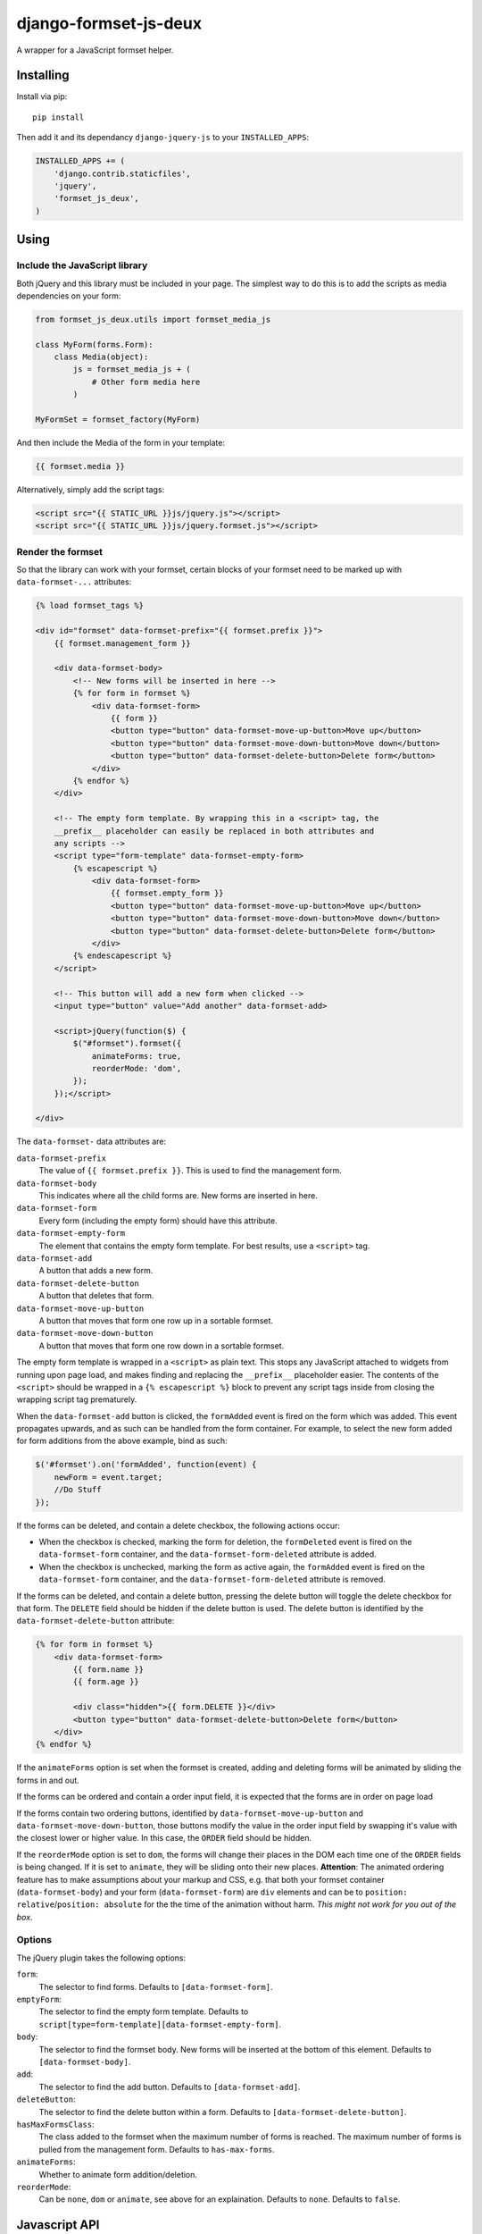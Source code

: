 ======================
django-formset-js-deux
======================

A wrapper for a JavaScript formset helper.

Installing
----------

Install via pip::

    pip install

Then add it and its dependancy ``django-jquery-js``
to your ``INSTALLED_APPS``:

.. code-block:: python

    INSTALLED_APPS += (
        'django.contrib.staticfiles',
        'jquery',
        'formset_js_deux',
    )

Using
-----

Include the JavaScript library
******************************

Both jQuery and this library must be included in your page.
The simplest way to do this is to add the scripts as media dependencies on your form:

.. code-block:: python

    from formset_js_deux.utils import formset_media_js

    class MyForm(forms.Form):
        class Media(object):
            js = formset_media_js + (
                # Other form media here
            )

    MyFormSet = formset_factory(MyForm)

And then include the Media of the form in your template:

.. code-block:: html+django

    {{ formset.media }}

Alternatively, simply add the script tags:

.. code-block:: html+django

    <script src="{{ STATIC_URL }}js/jquery.js"></script>
    <script src="{{ STATIC_URL }}js/jquery.formset.js"></script>

Render the formset
******************

So that the library can work with your formset,
certain blocks of your formset need to be marked up with ``data-formset-...`` attributes:

.. code-block:: html+django

    {% load formset_tags %}

    <div id="formset" data-formset-prefix="{{ formset.prefix }}">
        {{ formset.management_form }}

        <div data-formset-body>
            <!-- New forms will be inserted in here -->
            {% for form in formset %}
                <div data-formset-form>
                    {{ form }}
                    <button type="button" data-formset-move-up-button>Move up</button>
                    <button type="button" data-formset-move-down-button>Move down</button>
                    <button type="button" data-formset-delete-button>Delete form</button>
                </div>
            {% endfor %}
        </div>

        <!-- The empty form template. By wrapping this in a <script> tag, the
        __prefix__ placeholder can easily be replaced in both attributes and
        any scripts -->
        <script type="form-template" data-formset-empty-form>
            {% escapescript %}
                <div data-formset-form>
                    {{ formset.empty_form }}
                    <button type="button" data-formset-move-up-button>Move up</button>
                    <button type="button" data-formset-move-down-button>Move down</button>
                    <button type="button" data-formset-delete-button>Delete form</button>
                </div>
            {% endescapescript %}
        </script>

        <!-- This button will add a new form when clicked -->
        <input type="button" value="Add another" data-formset-add>

        <script>jQuery(function($) {
            $("#formset").formset({
                animateForms: true,
                reorderMode: 'dom',
            });
        });</script>

    </div>

The ``data-formset-`` data attributes are:

``data-formset-prefix``
  The value of ``{{ formset.prefix }}``.
  This is used to find the management form.

``data-formset-body``
  This indicates where all the child forms are.
  New forms are inserted in here.

``data-formset-form``
  Every form (including the empty form) should have this attribute.

``data-formset-empty-form``
  The element that contains the empty form template.
  For best results, use a ``<script>`` tag.

``data-formset-add``
  A button that adds a new form.

``data-formset-delete-button``
  A button that deletes that form.

``data-formset-move-up-button``
  A button that moves that form one row up in a sortable formset.

``data-formset-move-down-button``
  A button that moves that form one row down in a sortable formset.

The empty form template is wrapped in a ``<script>`` as plain text.
This stops any JavaScript attached to widgets from running upon page load,
and makes finding and replacing the ``__prefix__`` placeholder easier.
The contents of the ``<script>`` should be wrapped in a ``{% escapescript %}`` block
to prevent any script tags inside from closing the wrapping script tag prematurely.

When the ``data-formset-add`` button is clicked, the ``formAdded`` event is
fired on the form which was added. This event propagates upwards, and as such
can be handled from the form container.
For example, to select the new form added for form additions from the above
example, bind as such:

.. code-block:: javascript

    $('#formset').on('formAdded', function(event) {
        newForm = event.target;
        //Do Stuff
    });

If the forms can be deleted, and contain a delete checkbox,
the following actions occur:

* When the checkbox is checked, marking the form for deletion,
  the ``formDeleted`` event is fired on the ``data-formset-form`` container,
  and the ``data-formset-form-deleted`` attribute is added.

* When the checkbox is unchecked, marking the form as active again,
  the ``formAdded`` event is fired on the ``data-formset-form`` container,
  and the ``data-formset-form-deleted`` attribute is removed.

If the forms can be deleted, and contain a delete button,
pressing the delete button will toggle the delete checkbox for that form.
The ``DELETE`` field should be hidden if the delete button is used.
The delete button is identified by the ``data-formset-delete-button`` attribute:

.. code-block:: html+django

    {% for form in formset %}
        <div data-formset-form>
            {{ form.name }}
            {{ form.age }}

            <div class="hidden">{{ form.DELETE }}</div>
            <button type="button" data-formset-delete-button>Delete form</button>
        </div>
    {% endfor %}

If the ``animateForms`` option is set when the formset is created,
adding and deleting forms will be animated by sliding the forms in and out.

If the forms can be ordered and contain a order input field, it is expected
that the forms are in order on page load

If the forms contain two ordering buttons, identified by ``data-formset-move-up-button``
and ``data-formset-move-down-button``, those buttons modify the value in the
order input field by swapping it's value with the closest lower or higher value.
In this case, the ``ORDER`` field should be hidden.

If the ``reorderMode`` option is set to ``dom``, the forms will change their places
in the DOM each time one of the ``ORDER`` fields is being changed. If it is set to
``animate``, they will be sliding onto their new places. **Attention**: The animated
ordering feature has to make assumptions about your markup and CSS, e.g. that both your
formset container (``data-formset-body``) and your form (``data-formset-form``) are ``div``
elements and can be to ``position: relative``/``position: absolute`` for the the time of
the animation without harm. *This might not work for you out of the box*.

Options
*******

The jQuery plugin takes the following options:

``form``:
  The selector to find forms.
  Defaults to ``[data-formset-form]``.

``emptyForm``:
  The selector to find the empty form template.
  Defaults to ``script[type=form-template][data-formset-empty-form]``.

``body``:
  The selector to find the formset body.
  New forms will be inserted at the bottom of this element.
  Defaults to ``[data-formset-body]``.

``add``:
  The selector to find the add button.
  Defaults to ``[data-formset-add]``.

``deleteButton``:
  The selector to find the delete button within a form.
  Defaults to ``[data-formset-delete-button]``.

``hasMaxFormsClass``:
  The class added to the formset when the maximum number of forms is reached.
  The maximum number of forms is pulled from the management form.
  Defaults to ``has-max-forms``.

``animateForms``:
  Whether to animate form addition/deletion.

``reorderMode``:
  Can be ``none``, ``dom`` or ``animate``, see above for an explaination.
  Defaults to ``none``.
  Defaults to ``false``.

Javascript API
--------------

If the bundled functionality is not for you,
you can interact with the formset using the JavaScript API.
All the behaviour is driven by a ``Formset`` class.
To get a ``Formset`` for an element, call:

.. code-block:: javascript

    var formset = $('#my-form').formset('getOrCreate');

This can be called multiple times on a single element,
and will always return the same ``Formset`` instance.
All the methods and attributes listed below operate on a ``Formset`` instance.

``Formset.opts``
    The options used to create this ``Formset``.

``Formset.$formset``
    The element the ``Formset`` was created for.

``Formset.$emptyForm``
    The empty form template used to create new forms.

``Formset.$body``
    The element where new forms are created.

``Formset.$add``
    The button used to add new forms.

``Formset.addForm()``
    Add a form to the ``Formset``.
    If the maximum number of forms would be exceeded if another form was added,
    an error will be thrown.

``Formset.$forms()``
    Get a jQuery object of all the forms in the ``Formset``.

``Formset.$managementForm(field)``
    Get a jQuery object for the management form field ``field``:

    .. code-block:: javascript

        // Update the TOTAL_FORMS management form field
        this.$managementForm('TOTAL_FORMS').val(10);

``Formset.totalFormCount()``
    Count the total number of forms in the ``Formset``, including deleted forms.

``Formset.activeFormCount()``
    Count the total number of active (not deleted) forms in the ``Formset``.

``Formset.deletedFormCount()``
    Count the number of deleted forms in the ``Formset``.

``Formset.hasMaxForms()``
    Return true if the ``Formset`` has its maximum number of forms.

``Formset.checkMaxForms()``
    Check how many forms are in the ``Formset``,
    and set the relevant classes on the ``Formset`` element
    if the ``Formset`` has reached its limit.

``empty_prefix``:
  The prefix placeholder your formset uses for the empty form. This is only
  needed when you subclass FormSet to change this and defaults to ``__prefix__``.


Example
-------

A minimal example project is provided in the ``example/`` directory.
Read ``example/README`` for more information

Developing
----------

When running ``./setup.py sdist``, the JavaScript asset is minified using
UglifyJS if it is installed. To install UglifyJS, install node.js and npm, and
run::

    npm install uglifyjs

You can minify the scripts manually using::

    ./setup.py minify
